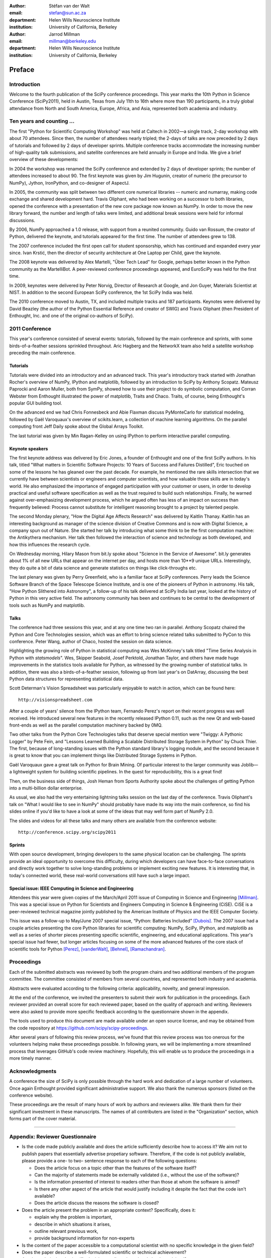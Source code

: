 :author: Stéfan van der Walt
:email: stefan@sun.ac.za
:department: Helen Wills Neuroscience Institute
:institution: University of California, Berkeley

:author: Jarrod Millman
:email: millman@berkeley.edu
:department: Helen Wills Neuroscience Institute
:institution: University of California, Berkeley

.. |emdash| unicode:: U+02014
   :trim:

-------
Preface
-------

Introduction
------------
Welcome to the fourth publication of the SciPy conference proceedings.  This
year marks the 10th Python in Science Conference (SciPy2011), held in Austin,
Texas from July 11th to 16th where more than 190 participants, in a truly
global attendance from North and South America, Europe, Africa, and
Asia, represented both academia and industry.

Ten years and counting ...
--------------------------
The first "Python for Scientific Computing Workshop" was held at Caltech in
2002 |emdash| a single track, 2-day workshop with about 70 attendees.  Since then, the
number of attendees nearly tripled; the 2-days of talks are now preceded by 2
days of tutorials and followed by 2 days of developer sprints.  Multiple
conference tracks accommodate the increasing number of high-quality talk
submissions, and satellite conferences are held annually in Europe and India.
We give a brief overview of these developments:

In 2004 the workshop was renamed the SciPy conference and extended by 2 days of
developer sprints; the number of attendees increased to about 90.  The first
keynote was given by Jim Hugunin, creator of numeric (the precursor to NumPy),
Jython, IronPython, and co-designer of AspectJ.

In 2005, the community was split between two different core numerical libraries
-- numeric and numarray, making code exchange and shared development hard.
Travis Oliphant, who had been working on a successor to both libraries, opened
the conference with a presentation of the new core package now known as
NumPy. In order to move the new library forward, the number and length of talks
were limited, and additional break sessions were held for informal discussions.

By 2006, NumPy approached a 1.0 release, with support from a reunited
community. Guido van Rossum, the creator of Python, delivered the keynote, and
tutorials appeared for the first time.  The number of attendees grew to 138.

The 2007 conference included the first open call for student sponsorship,
which has continued and expanded every year since.  Ivan Krstić, then the director of
security architecture at One Laptop per Child, gave the keynote.

The 2008 keynote was delivered by Alex Martelli, "Über Tech Lead" for Google,
perhaps better known in the Python community as the MartelliBot.  A
peer-reviewed conference proceedings appeared, and EuroSciPy was held for the
first time.

In 2009, keynotes were delivered by Peter Norvig, Director of Research at
Google, and Jon Guyer, Materials Scientist at NIST.  In addition to the second
European SciPy conference, the 1st SciPy India was held.

The 2010 conference moved to Austin, TX, and included multiple tracks and 187
participants.  Keynotes were delivered by David Beazley (the author of the
Python Essential Reference and creator of SWIG) and Travis Oliphant (then
President of Enthought, Inc. and one of the original co-authors of SciPy).

2011 Conference
---------------

This year's conference consisted of several events: tutorials, followed by the
main conference and sprints, with some birds-of-a-feather sessions sprinkled
throughout.  Aric Hagberg and the NetworkX team also held a satellite workshop
preceding the main conference.

Tutorials
~~~~~~~~~
Tutorials were divided into an introductory and an advanced track.
This year's introductory track started with Jonathan Rocher's overview
of NumPy, IPython and matplotlib, followed by an introduction to SciPy
by Anthony Scopatz. Mateusz Paprocki and Aaron Muller, both from
SymPy, showed how to use their project to do symbolic computation, and
Corran Webster from Enthought illustrated the power of matplotlib,
Traits and Chaco.  Traits, of course, being Enthought's popular GUI
building tool.

On the advanced end we had Chris Fonnesbeck and Abie Flaxman discuss
PyMonteCarlo for statistical modeling, followed by Gaël
Varoquaux's overview of scikits.learn, a collection of machine
learning algorithms.  On the parallel computing front Jeff Daily spoke
about the Global Arrays Toolkit.

The last tutorial was given by Min Ragan-Kelley on using
IPython to perform interactive parallel computing.

Keynote speakers
~~~~~~~~~~~~~~~~
The first keynote address was delivered by Eric Jones, a founder of Enthought
and one of the first SciPy authors.  In his talk, titled "What matters in
Scientific Software Projects: 10 Years of Success and Failures Distilled",
Eric touched on some of the lessons he has gleaned over the past decade.  For
example, he mentioned the rare skills intersection that we currently have
between scientists or engineers and computer scientists, and how valuable
those skills are in today's world.  He also emphasized the importance of
engaged participation with your customer or users, in order to develop
practical and useful software specification as well as the trust required to
build such relationships.  Finally, he warned against over-emphasizing
development process, which he argued often has less of an impact on success than frequently
believed: Process cannot substitute for intelligent reasoning brought to
a project by talented people.

The second Monday plenary, "How the Digital Age Affects Research" was
delivered by Kaitlin Thanay.  Kaitlin has an interesting background as manager
of the science division of Creative Commons and is now with Digital Science,
a company spun out of Nature.  She started her talk by introducing what
some think to be the first computation machine: the Antikythera mechanism.
Her talk then followed the interaction of science and technology as both
developed, and how this influences the research cycle. 

On Wednesday morning, Hilary Mason from bit.ly spoke about "Science in the
Service of Awesome".  bit.ly generates about 1% of all new URLs that appear on
the internet per day, and hosts more than 10**9 unique URLs.  Interestingly,
they do quite a bit of data science and generate statistics on things like
click-throughs etc.

The last plenary was given by Perry Greenfield, who is a familiar face at
SciPy conferences.  Perry leads the Science Software
Branch of the Space Telescope Science Institute, and is one of the pioneers of
Python in astronomy.  His talk, "How Python Slithered into Astronomy", a
follow-up of his talk delivered at SciPy India last year, looked at the
history of Python in this very active field.  The astronomy community has been
and continues to be central to the development of tools such as NumPy and
matplotlib.

Talks
~~~~~
The conference had three sessions this year, and at any one time two
ran in parallel.
Anthony Scopatz chaired the Python and Core Technologies session,
which was an effort to bring science related talks submitted to
PyCon to this conference.  Peter Wang, author of Chaco,
hosted the session on data science.

Highlighting the growing role of Python in statistical computing was
Wes McKinney's talk titled "Time Series Analysis in
Python with `statsmodels`".  Wes, Skipper
Seabold, Josef Perktold, Jonathan Taylor, and others have made huge improvements in
the statistics tools available for Python, as
witnessed by the growing number of statistical talks.  In addition, there was also a
birds-of-a-feather session, following up from last year's on DatArray,
discussing the best Python data structures for representing
statistical data.

Scott Determan's Vision Spreadsheet was particularly enjoyable to watch in
action, which can be found here::

      http://visionspreadsheet.com

After a couple of years' silence from the IPython team, Fernando Perez's report on
their recent progress was well received.  He
introduced several new features in the recently released IPython 0.11,
such as the new Qt and web-based front-ends as well as the parallel
computation machinery backed by 0MQ.

Two other talks from the Python Core Technologies talks that deserve special mention
were "Twiggy: A Pythonic Logger" by Pete Fein, and "Lessons Learned
Building a Scalable Distributed Storage System in Python" by Chuck
Thier.  The first, because of long-standing issues with the Python
standard library's logging module, and the second because it is great
to know that you can implement things like Distributed Storage
Systems in Python.

Gaël Varoquaux gave a great talk on Python for Brain Mining. Of particular
interest to the larger community was Joblib |emdash| a lightweight system for
building scientific pipelines.  In the quest for reproducibility, this
is a great find!

Then, on the business side of things, Josh Heman from Sports Authority
spoke about the challenges of getting Python into a multi-billion
dollar enterprise.

As usual, we also had the very entertaining lightning talks session on
the last day of the conference.  Travis Oliphant's talk on "What I
would like to see in NumPy" should probably have made its way into the
main conference, so find his slides online if you'd like to have a
look at some of the ideas that may well form part of NumPy 2.0.

The slides and videos for all these talks and many others are
available from the conference website::

  http://conference.scipy.org/scipy2011

Sprints
~~~~~~~

With open source development, bringing developers to the same physical
location can be challenging.  The sprints provide an ideal opportunity
to overcome this difficulty, during which developers can have
face-to-face conversations and directly work together to solve
long-standing problems or implement exciting new features.  It is
interesting that, in today's connected world, these real-world
conversations still have such a large impact.


Special issue: IEEE Computing in Science and Engineering
~~~~~~~~~~~~~~~~~~~~~~~~~~~~~~~~~~~~~~~~~~~~~~~~~~~~~~~~

Attendees this year were given copies of the March/April 2011 issue of
Computing in Science and Engineering [Millman]_.
This was a special issue on Python for Scientists and Engineers
Computing in Science & Engineering (CiSE).
CiSE is a peer-reviewed technical magazine
jointly published by the American Institute of Physics and the IEEE Computer
Society.

This issue was a follow-up to May/June 2007 special issue,
“Python: Batteries Included” [Dubois]_.
The 2007 issue had a couple articles presenting the core Python libraries for
scientific computing: NumPy, SciPy, IPython, and matplotlib as well as a series
of shorter pieces presenting specific scientific, engineering, and educational
applications.
This year's special issue had fewer, but longer articles
focusing on some of the more advanced features of
the core stack of scientific tools for Python [Perez]_, [vanderWalt]_,
[Behnel]_, [Ramachandran]_.


Proceedings
-----------

Each of the  submitted abstracts was reviewed by both the program chairs
and two additional members of the program committee. The committee consisted of
members from several countries, and represented both industry and academia.

Abstracts were evaluated according to the following criteria:
applicability, novelty, and general impression.

At the end
of the conference, we invited the presenters to submit their work for
publication in the proceedings. Each reviewer provided an overall
score for each reviewed paper, based on the quality of approach and writing.
Reviewers were also asked to provide more specific feedback according to the
questionnaire shown in the appendix.

The tools used to produce this document are made available under an open source
license, and may be obtained from the code repository at
https://github.com/scipy/scipy-proceedings.

After several years of following this review process, we've found that this
review process was too onerous for the volunteers helping make these
proceedings possible.  In following years, we will be implementing a more
streamlined process that leverages GitHub's code review machinery.  Hopefully,
this will enable us to produce the proceedings in a more timely manner.

Acknowledgments
----------------

A conference the size of SciPy is only possible through the hard work and
dedication of a large number of volunteers.  Once again Enthought
provided significant administrative support. We also 
thank the numerous sponsors (listed on the conference website).

These proceedings are the result of many hours of work by authors and reviewers
alike.  We thank them for their significant investment in these manuscripts.
The names of all contributers are listed in the "Organization" section, which
forms part of the cover material.

----------

Appendix: Reviewer Questionnaire
--------------------------------

- Is the code made publicly available and does the article sufficiently
  describe how to access it?  We aim not to publish papers that essentially
  advertise propetiary software.  Therefore, if the code is not publicly
  available, please provide a one- to two- sentence response to each of the
  following questions:

  - Does the article focus on a topic other than the features
    of the software itself?
  - Can the majority of statements made be externally validated
    (i.e., without the use of the software)?
  - Is the information presented of interest to readers other than
    those at whom the software is aimed?
  - Is there any other aspect of the article that would
    justify including it despite the fact that the code
    isn't available?
  - Does the article discuss the reasons the software is closed?

- Does the article present the problem in an appropriate context?
  Specifically, does it:

  - explain why the problem is important,
  - describe in which situations it arises,
  - outline relevant previous work,
  - provide background information for non-experts

- Is the content of the paper accessible to a computational scientist
  with no specific knowledge in the given field?

- Does the paper describe a well-formulated scientific or technical
  achievement?

- Are the technical and scientific decisions well-motivated and
  clearly explained?

- Are the code examples (if any) sound, clear, and well-written?

- Is the paper factually correct?

- Is the language and grammar of sufficient quality?

- Are the conclusions justified?

- Is prior work properly and fully cited?

- Should any part of the article be shortened or expanded?

- In your view, is the paper fit for publication in the conference proceedings?
  Please suggest specific improvements and indicate whether you think the
  article needs a significant rewrite (rather than a minor revision).

References
----------

.. [Dubois] Dubois, Paul F. "Guest editor's introduction: Python: batteries included."
   Computing in Science & Engineering 9.3 (2007): 7-9.

.. [Millman] Millman, K. Jarrod, and Michael Aivazis. "Python for scientists and engineers." Computing in Science & Engineering 13.2 (2011): 9-12.


.. [Perez] Pérez, Fernando, Brian E. Granger, and John D. Hunter. "Python: an ecosystem for scientific computing." Computing in Science & Engineering 13.2 (2011): 13-21.

.. [vanderWalt] van der Walt, Stefan, S Chris Colbert, and Gael Varoquaux. "The NumPy array: a structure for efficient numerical computation." Computing in Science & Engineering 13.2 (2011): 22-30.

.. [Behnel] Behnel, Stefan, Robert Bradshaw, Craig Citro, Lisandro Dalcin, Dag Sverre Seljebotn, and Kurt Smith. "Cython: The best of both worlds." Computing in Science & Engineering 13.2 (2011): 31-39.

.. [Ramachandran] Ramachandran, Prabhu, and Gaël Varoquaux. "Mayavi: 3D visualization of scientific data." Computing in Science & Engineering 13.2 (2011): 40-51.
